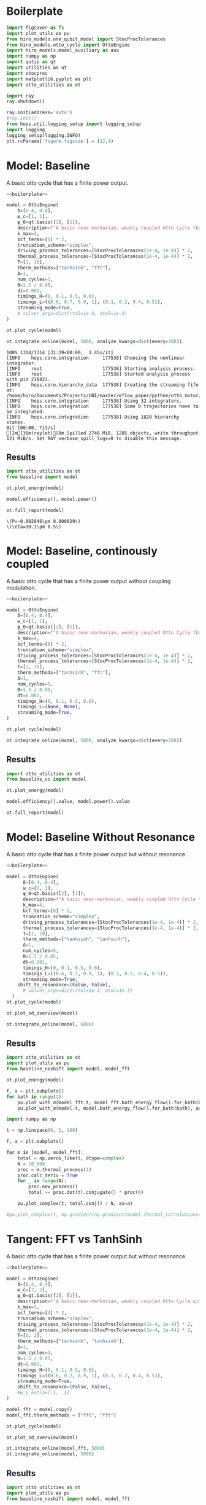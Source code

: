 #+PROPERTY: header-args :session otto_baseline :kernel python :pandoc no :async yes :tangle otto_baseline.py

* Boilerplate
#+name: boilerplate
#+begin_src jupyter-python :results none
    import figsaver as fs
    import plot_utils as pu
    from hiro_models.one_qubit_model import StocProcTolerances
    from hiro_models.otto_cycle import OttoEngine
    import hiro_models.model_auxiliary as aux
    import numpy as np
    import qutip as qt
    import utilities as ut
    import stocproc
    import matplotlib.pyplot as plt
    import otto_utilities as ot

    import ray
    ray.shutdown()

    ray.init(address='auto')
    #ray.init()
    from hops.util.logging_setup import logging_setup
    import logging
    logging_setup(logging.INFO)
    plt.rcParams['figure.figsize'] = (12,4)
#+end_src

* Model: Baseline
:PROPERTIES:
:header-args: :tangle baseline.py :session baseline :noweb yes :async yes
:END:

A basic otto cycle that has a finite power output.

#+begin_src jupyter-python
  <<boilerplate>>
#+end_src

#+RESULTS:
: 2022-12-10 18:36:09,974       INFO worker.py:956 -- Connecting to existing Ray cluster at address: 10.0.0.102:6379

#+begin_src jupyter-python
  model = OttoEngine(
      δ=[0.4, 0.4],
      ω_c=[1, 1],
      ψ_0=qt.basis([2], [1]),
      description=f"A basic near-markovian, weakly coupled Otto Cycle that actually works.",
      k_max=4,
      bcf_terms=[6] * 2,
      truncation_scheme="simplex",
      driving_process_tolerances=[StocProcTolerances(1e-4, 1e-4)] * 2,
      thermal_process_tolerances=[StocProcTolerances(1e-4, 1e-4)] * 2,
      T=[1, 10],
      therm_methods=["tanhsinh", "fft"],
      Δ=1,
      num_cycles=5,
      Θ=1.5 / 0.05,
      dt=0.001,
      timings_H=(0, 0.1, 0.5, 0.6),
      timings_L=((0.6, 0.7, 0.9, 1), (0.1, 0.2, 0.4, 0.5)),
      streaming_mode=True,
      # solver_args=dict(rtol=1e-3, atol=1e-3)
  )
#+end_src

#+RESULTS:
: [2m[36m(pid=gcs_server)[0m [2022-12-10 18:34:40,075 E 836176 836176] (gcs_server) gcs_server.cc:283: Failed to get the resource load: GrpcUnavailable: RPC Error message: Socket closed; RPC Error details:
: [2m[36m(pid=gcs_server)[0m [2022-12-10 18:34:40,076 E 836176 836176] (gcs_server) gcs_server.cc:283: Failed to get the resource load: GrpcUnavailable: RPC Error message: Socket closed; RPC Error details:
: [2m[36m(pid=gcs_server)[0m [2022-12-10 18:34:40,076 E 836176 836176] (gcs_server) gcs_server.cc:283: Failed to get the resource load: GrpcUnavailable: RPC Error message: Socket closed; RPC Error details:
: [2m[36m(pid=gcs_server)[0m [2022-12-10 18:34:40,076 E 836176 836176] (gcs_server) gcs_server.cc:283: Failed to get the resource load: GrpcUnavailable: RPC Error message: Socket closed; RPC Error details:
: [2m[36m(pid=gcs_server)[0m [2022-12-10 18:34:40,076 E 836176 836176] (gcs_server) gcs_server.cc:283: Failed to get the resource load: GrpcUnavailable: RPC Error message: Socket closed; RPC Error details:
: [2m[36m(pid=gcs_server)[0m [2022-12-10 18:34:40,076 E 836176 836176] (gcs_server) gcs_server.cc:283: Failed to get the resource load: GrpcUnavailable: RPC Error message: Socket closed; RPC Error details:
: [2m[36m(pid=gcs_server)[0m [2022-12-10 18:34:40,076 E 836176 836176] (gcs_server) gcs_server.cc:283: Failed to get the resource load: GrpcUnavailable: RPC Error message: Socket closed; RPC Error details:


#+begin_src jupyter-python :tangle no
  ot.plot_cycle(model)
#+end_src

#+RESULTS:
:RESULTS:
| <Figure | size | 1200x400 | with | 1 | Axes> | <AxesSubplot: | xlabel= | $\tau$ | ylabel= | Operator Norm | > |
[[file:./.ob-jupyter/b9c6fe129cc6f48b499ba5507d42fad2b917e830.svg]]
:END:


#+begin_src jupyter-python :tangle no
  ot.integrate_online(model, 5000, analyze_kwargs=dict(every=100))
#+end_src

#+RESULTS:
:RESULTS:
#+begin_example
  [INFO    hops.core.integration     965921] Choosing the nonlinear integrator.
  [INFO    root                      965921] Starting analysis process.
  [INFO    root                      965921] Started analysis process with pid 967071.
  [INFO    hops.core.hierarchy_data  965921] Creating the streaming fifo at: /home/hiro/Documents/Projects/UNI/master/eflow_paper/python/otto_motor/results_b28fda1ae09e50be64694fbb2886a0c43f329c2036a918a72db2346af5779470.fifo
  [INFO    hops.core.integration     965921] Using 32 integrators.
  [INFO    hops.core.integration     965921] Some 5000 trajectories have to be integrated.
  [INFO    hops.core.integration     965921] Using 1820 hierarchy states.
    0% 0/5000 [00:00<?, ?it/s][A
    0% 1/5000 [00:29<41:09:33, 29.64s/it][A
  0% 3/5000 [00:32<14:56:18, 10.76s/it][A
  0% 5/5000 [00:34<9:41:25,  6.98s/it] [A
  0% 7/5000 [00:38<7:32:21,  5.44s/it][A
  0% 9/5000 [00:41<6:22:25,  4.60s/it][A
  0% 11/5000 [00:44<5:38:29,  4.07s/it][A
  0% 13/5000 [00:48<5:09:29,  3.72s/it][A
  0% 15/5000 [00:51<4:45:46,  3.44s/it][A
  0% 17/5000 [00:54<4:28:26,  3.23s/it][A
  0% 19/5000 [00:59<4:19:33,  3.13s/it][A
  0% 21/5000 [01:03<4:10:07,  3.01s/it][A
  0% 23/5000 [01:06<4:01:37,  2.91s/it][A
  0% 25/5000 [01:10<3:52:43,  2.81s/it][A
  1% 27/5000 [01:13<3:46:00,  2.73s/it][A
  1% 29/5000 [01:17<3:40:53,  2.67s/it][A
  1% 31/5000 [01:21<3:36:31,  2.61s/it][A
  1% 33/5000 [01:24<3:32:32,  2.57s/it][A
  1% 35/5000 [01:28<3:29:11,  2.53s/it][A
  1% 37/5000 [01:32<3:25:42,  2.49s/it][A
  1% 39/5000 [01:35<3:22:36,  2.45s/it][A
  1% 41/5000 [01:39<3:19:46,  2.42s/it][A
  1% 43/5000 [01:41<3:15:58,  2.37s/it][A
  1% 45/5000 [01:45<3:12:47,  2.33s/it][A
  1% 47/5000 [01:48<3:10:01,  2.30s/it][A
  1% 49/5000 [01:51<3:08:11,  2.28s/it][A
  1% 51/5000 [01:55<3:06:29,  2.26s/it][A
  1% 53/5000 [01:59<3:05:45,  2.25s/it][A
  1% 55/5000 [02:02<3:03:35,  2.23s/it][A
  1% 57/5000 [02:06<3:02:23,  2.21s/it][A
  1% 59/5000 [02:10<3:01:33,  2.20s/it][A
  1% 61/5000 [02:13<2:59:48,  2.18s/it][A
  1% 63/5000 [02:16<2:57:59,  2.16s/it][A
  1% 65/5000 [02:19<2:56:43,  2.15s/it][A
  1% 67/5000 [02:23<2:55:29,  2.13s/it][A
  1% 69/5000 [02:26<2:54:37,  2.12s/it][A
  1% 71/5000 [02:29<2:53:19,  2.11s/it][A
  1% 73/5000 [02:33<2:52:19,  2.10s/it][A
  2% 75/5000 [02:36<2:51:22,  2.09s/it][A
  2% 77/5000 [02:39<2:50:20,  2.08s/it][A
  2% 79/5000 [02:42<2:49:08,  2.06s/it][A
  2% 81/5000 [02:45<2:47:53,  2.05s/it][A[INFO    hops.core.signal_delay    965921] caught sig 'SIGINT'
  [INFO    hops.core.signal_delay    965921] caught 1 signal(s)
  [INFO    hops.core.signal_delay    965921] emit signal 'SIGINT'
  [INFO    hops.core.signal_delay    965921] caught sig 'SIGINT'
  2% 81/5000 [02:47<2:49:23,  2.07s/it]
  2022-12-10 18:39:02,724       ERROR worker.py:94 -- Unhandled error (suppress with 'RAY_IGNORE_UNHANDLED_ERRORS=1'): The worker died unexpectedly while executing this task. Check python-core-worker-*.log files for more information.
  2022-12-10 18:39:02,725       ERROR worker.py:94 -- Unhandled error (suppress with 'RAY_IGNORE_UNHANDLED_ERRORS=1'): The worker died unexpectedly while executing this task. Check python-core-worker-*.log files for more information.
  2022-12-10 18:39:02,725       ERROR worker.py:94 -- Unhandled error (suppress with 'RAY_IGNORE_UNHANDLED_ERRORS=1'): The worker died unexpectedly while executing this task. Check python-core-worker-*.log files for more information.
  2022-12-10 18:39:02,726       ERROR worker.py:94 -- Unhandled error (suppress with 'RAY_IGNORE_UNHANDLED_ERRORS=1'): The worker died unexpectedly while executing this task. Check python-core-worker-*.log files for more information.
  2022-12-10 18:39:02,726       ERROR worker.py:94 -- Unhandled error (suppress with 'RAY_IGNORE_UNHANDLED_ERRORS=1'): The worker died unexpectedly while executing this task. Check python-core-worker-*.log files for more information.
  2022-12-10 18:39:02,727       ERROR worker.py:94 -- Unhandled error (suppress with 'RAY_IGNORE_UNHANDLED_ERRORS=1'): The worker died unexpectedly while executing this task. Check python-core-worker-*.log files for more information.
  2022-12-10 18:39:02,727       ERROR worker.py:94 -- Unhandled error (suppress with 'RAY_IGNORE_UNHANDLED_ERRORS=1'): The worker died unexpectedly while executing this task. Check python-core-worker-*.log files for more information.
  2022-12-10 18:39:02,728       ERROR worker.py:94 -- Unhandled error (suppress with 'RAY_IGNORE_UNHANDLED_ERRORS=1'): The worker died unexpectedly while executing this task. Check python-core-worker-*.log files for more information.
  2022-12-10 18:39:02,728       ERROR worker.py:94 -- Unhandled error (suppress with 'RAY_IGNORE_UNHANDLED_ERRORS=1'): The worker died unexpectedly while executing this task. Check python-core-worker-*.log files for more information.
  2022-12-10 18:39:02,729       ERROR worker.py:94 -- Unhandled error (suppress with 'RAY_IGNORE_UNHANDLED_ERRORS=1'): The worker died unexpectedly while executing this task. Check python-core-worker-*.log files for more information.
  2022-12-10 18:39:02,729       ERROR worker.py:94 -- Unhandled error (suppress with 'RAY_IGNORE_UNHANDLED_ERRORS=1'): The worker died unexpectedly while executing this task. Check python-core-worker-*.log files for more information.
  2022-12-10 18:39:02,730       ERROR worker.py:94 -- Unhandled error (suppress with 'RAY_IGNORE_UNHANDLED_ERRORS=1'): The worker died unexpectedly while executing this task. Check python-core-worker-*.log files for more information.
  2022-12-10 18:39:02,730       ERROR worker.py:94 -- Unhandled error (suppress with 'RAY_IGNORE_UNHANDLED_ERRORS=1'): The worker died unexpectedly while executing this task. Check python-core-worker-*.log files for more information.
  2022-12-10 18:39:02,731       ERROR worker.py:94 -- Unhandled error (suppress with 'RAY_IGNORE_UNHANDLED_ERRORS=1'): The worker died unexpectedly while executing this task. Check python-core-worker-*.log files for more information.
  2022-12-10 18:39:02,731       ERROR worker.py:94 -- Unhandled error (suppress with 'RAY_IGNORE_UNHANDLED_ERRORS=1'): The worker died unexpectedly while executing this task. Check python-core-worker-*.log files for more information.
  2022-12-10 18:39:02,732       ERROR worker.py:94 -- Unhandled error (suppress with 'RAY_IGNORE_UNHANDLED_ERRORS=1'): The worker died unexpectedly while executing this task. Check python-core-worker-*.log files for more information.
  2022-12-10 18:39:02,732       ERROR worker.py:94 -- Unhandled error (suppress with 'RAY_IGNORE_UNHANDLED_ERRORS=1'): The worker died unexpectedly while executing this task. Check python-core-worker-*.log files for more information.
  2022-12-10 18:39:02,733       ERROR worker.py:94 -- Unhandled error (suppress with 'RAY_IGNORE_UNHANDLED_ERRORS=1'): The worker died unexpectedly while executing this task. Check python-core-worker-*.log files for more information.
  2022-12-10 18:39:02,733       ERROR worker.py:94 -- Unhandled error (suppress with 'RAY_IGNORE_UNHANDLED_ERRORS=1'): The worker died unexpectedly while executing this task. Check python-core-worker-*.log files for more information.
  2022-12-10 18:39:02,734       ERROR worker.py:94 -- Unhandled error (suppress with 'RAY_IGNORE_UNHANDLED_ERRORS=1'): The worker died unexpectedly while executing this task. Check python-core-worker-*.log files for more information.
  2022-12-10 18:39:02,734       ERROR worker.py:94 -- Unhandled error (suppress with 'RAY_IGNORE_UNHANDLED_ERRORS=1'): The worker died unexpectedly while executing this task. Check python-core-worker-*.log files for more information.
  2022-12-10 18:39:02,735       ERROR worker.py:94 -- Unhandled error (suppress with 'RAY_IGNORE_UNHANDLED_ERRORS=1'): The worker died unexpectedly while executing this task. Check python-core-worker-*.log files for more information.
  2022-12-10 18:39:02,735       ERROR worker.py:94 -- Unhandled error (suppress with 'RAY_IGNORE_UNHANDLED_ERRORS=1'): The worker died unexpectedly while executing this task. Check python-core-worker-*.log files for more information.
  2022-12-10 18:39:02,736       ERROR worker.py:94 -- Unhandled error (suppress with 'RAY_IGNORE_UNHANDLED_ERRORS=1'): The worker died unexpectedly while executing this task. Check python-core-worker-*.log files for more information.
  2022-12-10 18:39:02,736       ERROR worker.py:94 -- Unhandled error (suppress with 'RAY_IGNORE_UNHANDLED_ERRORS=1'): The worker died unexpectedly while executing this task. Check python-core-worker-*.log files for more information.
  2022-12-10 18:39:02,737       ERROR worker.py:94 -- Unhandled error (suppress with 'RAY_IGNORE_UNHANDLED_ERRORS=1'): The worker died unexpectedly while executing this task. Check python-core-worker-*.log files for more information.
  2022-12-10 18:39:02,737       ERROR worker.py:94 -- Unhandled error (suppress with 'RAY_IGNORE_UNHANDLED_ERRORS=1'): The worker died unexpectedly while executing this task. Check python-core-worker-*.log files for more information.
  2022-12-10 18:39:02,738       ERROR worker.py:94 -- Unhandled error (suppress with 'RAY_IGNORE_UNHANDLED_ERRORS=1'): The worker died unexpectedly while executing this task. Check python-core-worker-*.log files for more information.
  2022-12-10 18:39:02,738       ERROR worker.py:94 -- Unhandled error (suppress with 'RAY_IGNORE_UNHANDLED_ERRORS=1'): The worker died unexpectedly while executing this task. Check python-core-worker-*.log files for more information.
  2022-12-10 18:39:02,739       ERROR worker.py:94 -- Unhandled error (suppress with 'RAY_IGNORE_UNHANDLED_ERRORS=1'): The worker died unexpectedly while executing this task. Check python-core-worker-*.log files for more information.
  2022-12-10 18:39:02,739       ERROR worker.py:94 -- Unhandled error (suppress with 'RAY_IGNORE_UNHANDLED_ERRORS=1'): The worker died unexpectedly while executing this task. Check python-core-worker-*.log files for more information.
  2022-12-10 18:39:02,740       ERROR worker.py:94 -- Unhandled error (suppress with 'RAY_IGNORE_UNHANDLED_ERRORS=1'): The worker died unexpectedly while executing this task. Check python-core-worker-*.log files for more information.
  [INFO    hops.core.signal_delay    965921] caught 1 signal(s)
  [INFO    hops.core.signal_delay    965921] emit signal 'SIGINT'
  [INFO    hops.core.signal_delay    965921] caught sig 'SIGINT'
  [INFO    hops.core.signal_delay    965921] caught 1 signal(s)
  [INFO    hops.core.signal_delay    965921] emit signal 'SIGINT'
#+end_example
# [goto error]
#+begin_example
  [0;31m---------------------------------------------------------------------------[0m
  [0;31mKeyboardInterrupt[0m                         Traceback (most recent call last)
  Cell [0;32mIn[9], line 1[0m
  [0;32m----> 1[0m [43mot[49m[38;5;241;43m.[39;49m[43mintegrate_online[49m[43m([49m[43mmodel[49m[43m,[49m[43m [49m[38;5;241;43m5000[39;49m[43m,[49m[43m [49m[43manalyze_kwargs[49m[38;5;241;43m=[39;49m[38;5;28;43mdict[39;49m[43m([49m[43mevery[49m[38;5;241;43m=[39;49m[38;5;241;43m100[39;49m[43m)[49m[43m)[49m

  File [0;32m~/Documents/Projects/UNI/master/eflow_paper/python/otto_motor/otto_utilities.py:155[0m, in [0;36mintegrate_online[0;34m(model, n, stream_folder, **kwargs)[0m
  [1;32m    154[0m [38;5;28;01mdef[39;00m [38;5;21mintegrate_online[39m(model, n, stream_folder[38;5;241m=[39m[38;5;28;01mNone[39;00m, [38;5;241m*[39m[38;5;241m*[39mkwargs):
  [0;32m--> 155[0m     [43maux[49m[38;5;241;43m.[39;49m[43mintegrate[49m[43m([49m
  [1;32m    156[0m [43m        [49m[43mmodel[49m[43m,[49m
  [1;32m    157[0m [43m        [49m[43mn[49m[43m,[49m
  [1;32m    158[0m [43m        [49m[43mstream_file[49m[38;5;241;43m=[39;49m[43m([49m[38;5;124;43m"[39;49m[38;5;124;43m"[39;49m[43m [49m[38;5;28;43;01mif[39;49;00m[43m [49m[43mstream_folder[49m[43m [49m[38;5;129;43;01mis[39;49;00m[43m [49m[38;5;28;43;01mNone[39;49;00m[43m [49m[38;5;28;43;01melse[39;49;00m[43m [49m[43mstream_folder[49m[43m)[49m
  [1;32m    159[0m [43m        [49m[38;5;241;43m+[39;49m[43m [49m[38;5;124;43mf[39;49m[38;5;124;43m"[39;49m[38;5;124;43mresults_[39;49m[38;5;132;43;01m{[39;49;00m[43mmodel[49m[38;5;241;43m.[39;49m[43mhexhash[49m[38;5;132;43;01m}[39;49;00m[38;5;124;43m.fifo[39;49m[38;5;124;43m"[39;49m[43m,[49m
  [1;32m    160[0m [43m        [49m[43manalyze[49m[38;5;241;43m=[39;49m[38;5;28;43;01mTrue[39;49;00m[43m,[49m
  [1;32m    161[0m [43m        [49m[38;5;241;43m*[39;49m[38;5;241;43m*[39;49m[43mkwargs[49m[43m,[49m
  [1;32m    162[0m [43m    [49m[43m)[49m

  File [0;32m~/src/two_qubit_model/hiro_models/model_auxiliary.py:201[0m, in [0;36mintegrate[0;34m(model, n, data_path, clear_pd, single_process, stream_file, analyze, results_path, analyze_kwargs)[0m
  [1;32m    199[0m         supervisor[38;5;241m.[39mintegrate_single_process(clear_pd)
  [1;32m    200[0m     [38;5;28;01melse[39;00m:
  [0;32m--> 201[0m         supervisor[38;5;241m.[39mintegrate(clear_pd)
  [1;32m    203[0m cleanup([38;5;241m0[39m)

  File [0;32m~/src/hops/hops/core/signal_delay.py:87[0m, in [0;36msig_delay.__exit__[0;34m(self, exc_type, exc_val, exc_tb)[0m
  [1;32m     84[0m [38;5;28;01mif[39;00m [38;5;28mlen[39m([38;5;28mself[39m[38;5;241m.[39msigh[38;5;241m.[39msigs_caught) [38;5;241m>[39m [38;5;241m0[39m [38;5;129;01mand[39;00m [38;5;28mself[39m[38;5;241m.[39mhandler [38;5;129;01mis[39;00m [38;5;129;01mnot[39;00m [38;5;28;01mNone[39;00m:
  [1;32m     85[0m     [38;5;28mself[39m[38;5;241m.[39mhandler([38;5;28mself[39m[38;5;241m.[39msigh[38;5;241m.[39msigs_caught)
  [0;32m---> 87[0m [38;5;28;43mself[39;49m[38;5;241;43m.[39;49m[43m_restore[49m[43m([49m[43m)[49m

  File [0;32m~/src/hops/hops/core/signal_delay.py:68[0m, in [0;36msig_delay._restore[0;34m(self)[0m
  [1;32m     66[0m [38;5;28;01mfor[39;00m i, s [38;5;129;01min[39;00m [38;5;28menumerate[39m([38;5;28mself[39m[38;5;241m.[39msigs):
  [1;32m     67[0m     signal[38;5;241m.[39msignal(s, [38;5;28mself[39m[38;5;241m.[39mold_handlers[i])
  [0;32m---> 68[0m [38;5;28;43mself[39;49m[38;5;241;43m.[39;49m[43msigh[49m[38;5;241;43m.[39;49m[43memit[49m[43m([49m[43m)[49m

  File [0;32m~/src/hops/hops/core/signal_delay.py:42[0m, in [0;36mSigHandler.emit[0;34m(self)[0m
  [1;32m     40[0m [38;5;28;01mfor[39;00m s [38;5;129;01min[39;00m [38;5;28mself[39m[38;5;241m.[39msigs_caught:
  [1;32m     41[0m     log[38;5;241m.[39minfo([38;5;124m"[39m[38;5;124memit signal [39m[38;5;124m'[39m[38;5;132;01m{}[39;00m[38;5;124m'[39m[38;5;124m"[39m[38;5;241m.[39mformat(SIG_MAP[s]))
  [0;32m---> 42[0m     [43mos[49m[38;5;241;43m.[39;49m[43mkill[49m[43m([49m[43mos[49m[38;5;241;43m.[39;49m[43mgetpid[49m[43m([49m[43m)[49m[43m,[49m[43m [49m[43ms[49m[43m)[49m

  [0;31mKeyboardInterrupt[0m:
#+end_example
:END:




#+begin_example
  100% 1314/1314 [31:39<00:00,  1.45s/it]
  [INFO    hops.core.integration     177538] Choosing the nonlinear integrator.
  [INFO    root                      177538] Starting analysis process.
  [INFO    root                      177538] Started analysis process with pid 218822.
  [INFO    hops.core.hierarchy_data  177538] Creating the streaming fifo at: /home/hiro/Documents/Projects/UNI/master/eflow_paper/python/otto_motor/results_b28fda1ae09e50be64694fbb2886a0c43f329c2036a918a72db2346af5779470.fifo
  [INFO    hops.core.integration     177538] Using 32 integrators.
  [INFO    hops.core.integration     177538] Some 0 trajectories have to be integrated.
  [INFO    hops.core.integration     177538] Using 1820 hierarchy states.
  0it [00:00, ?it/s]
  [2m[36m(raylet)[0m Spilled 2746 MiB, 1285 objects, write throughput 121 MiB/s. Set RAY_verbose_spill_logs=0 to disable this message.
#+end_example

** Results
:PROPERTIES:
:header-args:  :session baseline_res :noweb yes :async yes
:END:

#+begin_src jupyter-python
    import otto_utilities as ot
    from baseline import model

    ot.plot_energy(model)
#+end_src

#+RESULTS:
:RESULTS:
| <Figure | size | 1200x400 | with | 1 | Axes> | <AxesSubplot: | xlabel= | $\tau$ | ylabel= | Energy | > |
[[file:./.ob-jupyter/35dcfbedcee78b470c1b319c79069c0e810714a4.svg]]
:END:



#+begin_src jupyter-python
  model.efficiency(), model.power()
#+end_src

#+RESULTS:
| EnsembleValue | (((4999 0.30111959935298505 0.004893266566388082))) | EnsembleValue | (((4999 -0.002945848125810441 2.901871200949723e-05))) |


#+begin_src jupyter-python
    ot.full_report(model)
#+end_src

#+RESULTS:
:RESULTS:
[[file:./.ob-jupyter/0852c11e266a37e92a5294569e34abb5695b2ecd.svg]]
: [2m[36m(raylet)[0m Spilled 2746 MiB, 1285 objects, write throughput 121 MiB/s. Set RAY_verbose_spill_logs=0 to disable this message.
:END:
:RESULTS:
: \(P=-0.002946\pm 0.000029\)
: \(\eta=30.1\pm 0.5\)
[[file:./.ob-jupyter/8886ba10a0709961381a019dc9c7fa14126142c2.svg]]
[[file:./.ob-jupyter/ff76c13b95ea6b171bfd66927097c017aea9efd9.svg]]
:END:

* Model: Baseline, continously coupled
:PROPERTIES:
:header-args: :tangle baseline_cc.py :session baseline_cc :noweb yes :async yes
:END:

A basic otto cycle that has a finite power output without coupling modulation.

#+begin_src jupyter-python
  <<boilerplate>>
#+end_src

#+RESULTS:

#+begin_src jupyter-python
  model = OttoEngine(
      δ=[0.4, 0.4],
      ω_c=[1, 1],
      ψ_0=qt.basis([2], [1]),
      description=f"A basic near-markovian, weakly coupled Otto Cycle that actually works.",
      k_max=4,
      bcf_terms=[6] * 2,
      truncation_scheme="simplex",
      driving_process_tolerances=[StocProcTolerances(1e-4, 1e-4)] * 2,
      thermal_process_tolerances=[StocProcTolerances(1e-4, 1e-4)] * 2,
      T=[1, 10],
      therm_methods=["tanhsinh", "fft"],
      Δ=1,
      num_cycles=5,
      Θ=1.5 / 0.05,
      dt=0.001,
      timings_H=(0, 0.1, 0.5, 0.6),
      timings_L=(None, None),
      streaming_mode=True,
  )

  ot.plot_cycle(model)
#+end_src

#+RESULTS:
:RESULTS:
| <Figure | size | 1200x400 | with | 1 | Axes> | <AxesSubplot: | xlabel= | $\tau$ | ylabel= | Operator Norm | > |
[[file:./.ob-jupyter/46af558100f1bf6a8d5d1a125a7e3116ba1d2dff.svg]]
:END:


#+begin_src jupyter-python :tangle no
  ot.integrate_online(model, 5000, analyze_kwargs=dict(every=500))
#+end_src

#+RESULTS:
#+begin_example
  [INFO    hops.core.integration     220084] Choosing the nonlinear integrator.
  [INFO    root                      220084] Starting analysis process.
  [INFO    root                      220084] Started analysis process with pid 224653.
  [INFO    hops.core.hierarchy_data  220084] Creating the streaming fifo at: /home/hiro/Documents/Projects/UNI/master/eflow_paper/python/otto_motor/results_f0cbfe14927cd3391051a14d81391c4135087e9e3a2908e3242a8393e98e0640.fifo
  [INFO    hops.core.integration     220084] Using 32 integrators.
  [INFO    hops.core.integration     220084] Some 4925 trajectories have to be integrated.
  [INFO    hops.core.integration     220084] Using 1820 hierarchy states.
   31% 1529/4925 [39:31<1:27:46,  1.55s/it][2m[36m(raylet)[0m Spilled 2746 MiB, 1285 objects, write throughput 121 MiB/s. Set RAY_verbose_spill_logs=0 to disable this message.
  100% 4925/4925 [1:27:30<00:00,  1.07s/it]
#+end_example

** Results
:PROPERTIES:
:header-args:  :session baseline_cc_res :noweb yes :async yes
:END:

#+begin_src jupyter-python
    import otto_utilities as ot
    from baseline_cc import model

    ot.plot_energy(model)
#+end_src

#+RESULTS:
:RESULTS:
| <Figure | size | 1200x400 | with | 1 | Axes> | <AxesSubplot: | xlabel= | $\tau$ | ylabel= | Energy | > |
[[file:./.ob-jupyter/8dcf44f140c595dc41af80bf639a4f09febd3ecd.svg]]
[[file:./.ob-jupyter/6b12c2b534b24a0f30d232e3f27f9224e1fff5d3.svg]]
:END:


#+begin_src jupyter-python
  model.efficiency().value, model.power().value
#+end_src

#+RESULTS:
| 0.04458645456091148 | -0.001717584422747308 |


#+begin_src jupyter-python
    ot.full_report(model)
#+end_src

#+RESULTS:
:RESULTS:
: \(P=-0.001718\pm 0.000022\)
: \(\eta=4.46\pm 0.09\)
[[file:./.ob-jupyter/eefdee2f2a0ee389678d59da69931e4273c3099e.svg]]
[[file:./.ob-jupyter/7a9f9b4f3bfcdae6c575cdf9a48181f7b8bdf3a0.svg]]
:END:

* Model: Baseline Without Resonance
:PROPERTIES:
:header-args: :tangle baseline_noshift.py :session baseline_noshift :noweb yes :async yes
:END:

A basic otto cycle that has a finite power output but without resonance.

#+begin_src jupyter-python
  <<boilerplate>>
#+end_src

#+RESULTS:

#+begin_src jupyter-python
  model = OttoEngine(
        δ=[0.4, 0.4],
        ω_c=[1, 1],
        ψ_0=qt.basis([2], [1]),
        description=f"A basic near-markovian, weakly coupled Otto Cycle that actually works.",
        k_max=4,
        bcf_terms=[6] * 2,
        truncation_scheme="simplex",
        driving_process_tolerances=[StocProcTolerances(1e-4, 1e-4)] * 2,
        thermal_process_tolerances=[StocProcTolerances(1e-4, 1e-4)] * 2,
        T=[1, 10],
        therm_methods=["tanhsinh", "tanhsinh"],
        Δ=1,
        num_cycles=5,
        Θ=1.5 / 0.05,
        dt=0.001,
        timings_H=(0, 0.1, 0.5, 0.6),
        timings_L=((0.6, 0.7, 0.9, 1), (0.1, 0.2, 0.4, 0.5)),
        streaming_mode=True,
      shift_to_resonance=(False, False),
        # solver_args=dict(rtol=1e-3, atol=1e-3)
    )
  ot.plot_cycle(model)
#+end_src
#+RESULTS:
:RESULTS:
| <Figure | size | 1200x400 | with | 1 | Axes> | <AxesSubplot: | xlabel= | $\tau$ | ylabel= | Operator Norm | > |
[[file:./.ob-jupyter/acddb332ae845425647d38aa9f7101a642cf4b0e.svg]]
:END:


#+begin_src jupyter-python
  ot.plot_sd_overview(model)
#+end_src

#+RESULTS:
:RESULTS:
| <Figure | size | 1200x400 | with | 1 | Axes> | <AxesSubplot: | xlabel= | $\omega$ | ylabel= | Spectral Density | > |
[[file:./.ob-jupyter/4839b4ab9e0d0198f864dfb8c5bcbdae241a15ad.svg]]
:END:


#+begin_src jupyter-python :tangle no
  ot.integrate_online(model, 5000)
#+end_src

#+RESULTS:
:RESULTS:
: [INFO    hops.core.signal_delay    1570847] emit signal 'SIGINT'
# [goto error]
#+begin_example
  [0;31m---------------------------------------------------------------------------[0m
  [0;31mKeyboardInterrupt[0m                         Traceback (most recent call last)
  Cell [0;32mIn[47], line 1[0m
  [0;32m----> 1[0m [43mot[49m[38;5;241;43m.[39;49m[43mintegrate_online[49m[43m([49m[43mmodel[49m[43m,[49m[43m [49m[38;5;241;43m5000[39;49m[43m)[49m

  File [0;32m~/Documents/Projects/UNI/master/eflow_paper/python/otto_motor/otto_utilities.py:155[0m, in [0;36mintegrate_online[0;34m(model, n, stream_folder, **kwargs)[0m
  [1;32m    154[0m [38;5;28;01mdef[39;00m [38;5;21mintegrate_online[39m(model, n, stream_folder[38;5;241m=[39m[38;5;28;01mNone[39;00m, [38;5;241m*[39m[38;5;241m*[39mkwargs):
  [0;32m--> 155[0m     [43maux[49m[38;5;241;43m.[39;49m[43mintegrate[49m[43m([49m
  [1;32m    156[0m [43m        [49m[43mmodel[49m[43m,[49m
  [1;32m    157[0m [43m        [49m[43mn[49m[43m,[49m
  [1;32m    158[0m [43m        [49m[43mstream_file[49m[38;5;241;43m=[39;49m[43m([49m[38;5;124;43m"[39;49m[38;5;124;43m"[39;49m[43m [49m[38;5;28;43;01mif[39;49;00m[43m [49m[43mstream_folder[49m[43m [49m[38;5;129;43;01mis[39;49;00m[43m [49m[38;5;28;43;01mNone[39;49;00m[43m [49m[38;5;28;43;01melse[39;49;00m[43m [49m[43mstream_folder[49m[43m)[49m
  [1;32m    159[0m [43m        [49m[38;5;241;43m+[39;49m[43m [49m[38;5;124;43mf[39;49m[38;5;124;43m"[39;49m[38;5;124;43mresults_[39;49m[38;5;132;43;01m{[39;49;00m[43mmodel[49m[38;5;241;43m.[39;49m[43mhexhash[49m[38;5;132;43;01m}[39;49;00m[38;5;124;43m.fifo[39;49m[38;5;124;43m"[39;49m[43m,[49m
  [1;32m    160[0m [43m        [49m[43manalyze[49m[38;5;241;43m=[39;49m[38;5;28;43;01mTrue[39;49;00m[43m,[49m
  [1;32m    161[0m [43m        [49m[38;5;241;43m*[39;49m[38;5;241;43m*[39;49m[43mkwargs[49m[43m,[49m
  [1;32m    162[0m [43m    [49m[43m)[49m

  File [0;32m~/src/two_qubit_model/hiro_models/model_auxiliary.py:201[0m, in [0;36mintegrate[0;34m(model, n, data_path, clear_pd, single_process, stream_file, analyze, results_path, analyze_kwargs)[0m
  [1;32m    199[0m         supervisor[38;5;241m.[39mintegrate_single_process(clear_pd)
  [1;32m    200[0m     [38;5;28;01melse[39;00m:
  [0;32m--> 201[0m         supervisor[38;5;241m.[39mintegrate(clear_pd)
  [1;32m    203[0m cleanup([38;5;241m0[39m)

  File [0;32m~/src/hops/hops/core/signal_delay.py:87[0m, in [0;36msig_delay.__exit__[0;34m(self, exc_type, exc_val, exc_tb)[0m
  [1;32m     84[0m [38;5;28;01mif[39;00m [38;5;28mlen[39m([38;5;28mself[39m[38;5;241m.[39msigh[38;5;241m.[39msigs_caught) [38;5;241m>[39m [38;5;241m0[39m [38;5;129;01mand[39;00m [38;5;28mself[39m[38;5;241m.[39mhandler [38;5;129;01mis[39;00m [38;5;129;01mnot[39;00m [38;5;28;01mNone[39;00m:
  [1;32m     85[0m     [38;5;28mself[39m[38;5;241m.[39mhandler([38;5;28mself[39m[38;5;241m.[39msigh[38;5;241m.[39msigs_caught)
  [0;32m---> 87[0m [38;5;28;43mself[39;49m[38;5;241;43m.[39;49m[43m_restore[49m[43m([49m[43m)[49m

  File [0;32m~/src/hops/hops/core/signal_delay.py:68[0m, in [0;36msig_delay._restore[0;34m(self)[0m
  [1;32m     66[0m [38;5;28;01mfor[39;00m i, s [38;5;129;01min[39;00m [38;5;28menumerate[39m([38;5;28mself[39m[38;5;241m.[39msigs):
  [1;32m     67[0m     signal[38;5;241m.[39msignal(s, [38;5;28mself[39m[38;5;241m.[39mold_handlers[i])
  [0;32m---> 68[0m [38;5;28;43mself[39;49m[38;5;241;43m.[39;49m[43msigh[49m[38;5;241;43m.[39;49m[43memit[49m[43m([49m[43m)[49m

  File [0;32m~/src/hops/hops/core/signal_delay.py:42[0m, in [0;36mSigHandler.emit[0;34m(self)[0m
  [1;32m     40[0m [38;5;28;01mfor[39;00m s [38;5;129;01min[39;00m [38;5;28mself[39m[38;5;241m.[39msigs_caught:
  [1;32m     41[0m     log[38;5;241m.[39minfo([38;5;124m"[39m[38;5;124memit signal [39m[38;5;124m'[39m[38;5;132;01m{}[39;00m[38;5;124m'[39m[38;5;124m"[39m[38;5;241m.[39mformat(SIG_MAP[s]))
  [0;32m---> 42[0m     [43mos[49m[38;5;241;43m.[39;49m[43mkill[49m[43m([49m[43mos[49m[38;5;241;43m.[39;49m[43mgetpid[49m[43m([49m[43m)[49m[43m,[49m[43m [49m[43ms[49m[43m)[49m

  [0;31mKeyboardInterrupt[0m:
  [INFO    hops.core.integration     1570847] Choosing the nonlinear integrator.
  [INFO    root                      1570847] Starting analysis process.
  [INFO    root                      1570847] Started analysis process with pid 1591390.
  [INFO    hops.core.hierarchy_data  1570847] Creating the streaming fifo at: /home/hiro/Documents/Projects/UNI/master/eflow_paper/python/otto_motor/results_624d57566d8901608d64e1679da331daba8e879560df92da9b38b36470bdb719.fifo
  [INFO    hops.core.integration     1570847] Using 32 integrators.
  [INFO    hops.core.integration     1570847] Some 5000 trajectories have to be integrated.
  [INFO    hops.core.integration     1570847] Using 1820 hierarchy states.
 11% 530/5000 [10:07<1:25:24,  1.15s/it][INFO    hops.core.signal_delay    1570847] caught sig 'SIGINT'
  [INFO    hops.core.signal_delay    1570847] caught 1 signal(s)
  [INFO    hops.core.signal_delay    1570847] emit signal 'SIGINT'
  [INFO    hops.core.signal_delay    1570847] caught sig 'SIGINT'
 11% 530/5000 [10:08<1:25:31,  1.15s/it]
  2022-12-12 18:38:50,225       WARNING worker.py:1404 -- A worker died or was killed while executing a task by an unexpected system error. To troubleshoot the problem, check the logs for the dead worker. RayTask ID: b2e812ea065894d48757aee2829dd7b57b77d4871c000000 Worker ID: bcf1d2469b152acd74133ec1976b7646b149079955ee10d3335a8df5 Node ID: e07627c1480611828c4c69e3a9f3198eaba4819e531c859088c91737 Worker IP address: 10.0.0.10 Worker port: 10242 Worker PID: 197359
  2022-12-12 18:38:50,244       WARNING worker.py:1404 -- A worker died or was killed while executing a task by an unexpected system error. To troubleshoot the problem, check the logs for the dead worker. RayTask ID: a9e15e2f0cd954a4c2d67c75c5bc88a995a104ad1c000000 Worker ID: 015d3e521346c70a0da508b576f40564b642299dec2ecb54927d4abe Node ID: e07627c1480611828c4c69e3a9f3198eaba4819e531c859088c91737 Worker IP address: 10.0.0.10 Worker port: 10258 Worker PID: 197524
  2022-12-12 18:38:50,253       ERROR worker.py:94 -- Unhandled error (suppress with 'RAY_IGNORE_UNHANDLED_ERRORS=1'): The worker died unexpectedly while executing this task. Check python-core-worker-*.log files for more information.
  2022-12-12 18:38:50,255       ERROR worker.py:94 -- Unhandled error (suppress with 'RAY_IGNORE_UNHANDLED_ERRORS=1'): The worker died unexpectedly while executing this task. Check python-core-worker-*.log files for more information.
  2022-12-12 18:38:50,256       ERROR worker.py:94 -- Unhandled error (suppress with 'RAY_IGNORE_UNHANDLED_ERRORS=1'): The worker died unexpectedly while executing this task. Check python-core-worker-*.log files for more information.
  2022-12-12 18:38:50,256       ERROR worker.py:94 -- Unhandled error (suppress with 'RAY_IGNORE_UNHANDLED_ERRORS=1'): The worker died unexpectedly while executing this task. Check python-core-worker-*.log files for more information.
  [INFO    hops.core.signal_delay    1570847] caught 1 signal(s)
  2022-12-12 18:38:50,257       ERROR worker.py:94 -- Unhandled error (suppress with 'RAY_IGNORE_UNHANDLED_ERRORS=1'): The worker died unexpectedly while executing this task. Check python-core-worker-*.log files for more information.
  [INFO    hops.core.signal_delay    1570847] emit signal 'SIGINT'
  2022-12-12 18:38:50,258       ERROR worker.py:94 -- Unhandled error (suppress with 'RAY_IGNORE_UNHANDLED_ERRORS=1'): The worker died unexpectedly while executing this task. Check python-core-worker-*.log files for more information.
  2022-12-12 18:38:50,259       ERROR worker.py:94 -- Unhandled error (suppress with 'RAY_IGNORE_UNHANDLED_ERRORS=1'): The worker died unexpectedly while executing this task. Check python-core-worker-*.log files for more information.
  [INFO    hops.core.signal_delay    1570847] caught sig 'SIGINT'
  2022-12-12 18:38:50,260       ERROR worker.py:94 -- Unhandled error (suppress with 'RAY_IGNORE_UNHANDLED_ERRORS=1'): The worker died unexpectedly while executing this task. Check python-core-worker-*.log files for more information.
  2022-12-12 18:38:50,260       ERROR worker.py:94 -- Unhandled error (suppress with 'RAY_IGNORE_UNHANDLED_ERRORS=1'): The worker died unexpectedly while executing this task. Check python-core-worker-*.log files for more information.
  2022-12-12 18:38:50,261       ERROR worker.py:94 -- Unhandled error (suppress with 'RAY_IGNORE_UNHANDLED_ERRORS=1'): The worker died unexpectedly while executing this task. Check python-core-worker-*.log files for more information.
  2022-12-12 18:38:50,261       ERROR worker.py:94 -- Unhandled error (suppress with 'RAY_IGNORE_UNHANDLED_ERRORS=1'): The worker died unexpectedly while executing this task. Check python-core-worker-*.log files for more information.
  2022-12-12 18:38:50,262       ERROR worker.py:94 -- Unhandled error (suppress with 'RAY_IGNORE_UNHANDLED_ERRORS=1'): The worker died unexpectedly while executing this task. Check python-core-worker-*.log files for more information.
  2022-12-12 18:38:50,263       ERROR worker.py:94 -- Unhandled error (suppress with 'RAY_IGNORE_UNHANDLED_ERRORS=1'): The worker died unexpectedly while executing this task. Check python-core-worker-*.log files for more information.
  2022-12-12 18:38:50,263       ERROR worker.py:94 -- Unhandled error (suppress with 'RAY_IGNORE_UNHANDLED_ERRORS=1'): The worker died unexpectedly while executing this task. Check python-core-worker-*.log files for more information.
  2022-12-12 18:38:50,264       ERROR worker.py:94 -- Unhandled error (suppress with 'RAY_IGNORE_UNHANDLED_ERRORS=1'): The worker died unexpectedly while executing this task. Check python-core-worker-*.log files for more information.
  2022-12-12 18:38:50,264       ERROR worker.py:94 -- Unhandled error (suppress with 'RAY_IGNORE_UNHANDLED_ERRORS=1'): The worker died unexpectedly while executing this task. Check python-core-worker-*.log files for more information.
  2022-12-12 18:38:50,265       ERROR worker.py:94 -- Unhandled error (suppress with 'RAY_IGNORE_UNHANDLED_ERRORS=1'): The worker died unexpectedly while executing this task. Check python-core-worker-*.log files for more information.
  2022-12-12 18:38:50,266       ERROR worker.py:94 -- Unhandled error (suppress with 'RAY_IGNORE_UNHANDLED_ERRORS=1'): The worker died unexpectedly while executing this task. Check python-core-worker-*.log files for more information.
  2022-12-12 18:38:50,266       ERROR worker.py:94 -- Unhandled error (suppress with 'RAY_IGNORE_UNHANDLED_ERRORS=1'): The worker died unexpectedly while executing this task. Check python-core-worker-*.log files for more information.
  2022-12-12 18:38:50,267       ERROR worker.py:94 -- Unhandled error (suppress with 'RAY_IGNORE_UNHANDLED_ERRORS=1'): The worker died unexpectedly while executing this task. Check python-core-worker-*.log files for more information.
  2022-12-12 18:38:50,268       ERROR worker.py:94 -- Unhandled error (suppress with 'RAY_IGNORE_UNHANDLED_ERRORS=1'): The worker died unexpectedly while executing this task. Check python-core-worker-*.log files for more information.
  2022-12-12 18:38:50,268       ERROR worker.py:94 -- Unhandled error (suppress with 'RAY_IGNORE_UNHANDLED_ERRORS=1'): The worker died unexpectedly while executing this task. Check python-core-worker-*.log files for more information.
  2022-12-12 18:38:50,268       ERROR worker.py:94 -- Unhandled error (suppress with 'RAY_IGNORE_UNHANDLED_ERRORS=1'): The worker died unexpectedly while executing this task. Check python-core-worker-*.log files for more information.
  2022-12-12 18:38:50,269       ERROR worker.py:94 -- Unhandled error (suppress with 'RAY_IGNORE_UNHANDLED_ERRORS=1'): The worker died unexpectedly while executing this task. Check python-core-worker-*.log files for more information.
  2022-12-12 18:38:50,270       ERROR worker.py:94 -- Unhandled error (suppress with 'RAY_IGNORE_UNHANDLED_ERRORS=1'): The worker died unexpectedly while executing this task. Check python-core-worker-*.log files for more information.
  2022-12-12 18:38:50,270       ERROR worker.py:94 -- Unhandled error (suppress with 'RAY_IGNORE_UNHANDLED_ERRORS=1'): The worker died unexpectedly while executing this task. Check python-core-worker-*.log files for more information.
  2022-12-12 18:38:50,271       ERROR worker.py:94 -- Unhandled error (suppress with 'RAY_IGNORE_UNHANDLED_ERRORS=1'): The worker died unexpectedly while executing this task. Check python-core-worker-*.log files for more information.
  2022-12-12 18:38:50,272       ERROR worker.py:94 -- Unhandled error (suppress with 'RAY_IGNORE_UNHANDLED_ERRORS=1'): The worker died unexpectedly while executing this task. Check python-core-worker-*.log files for more information.
  2022-12-12 18:38:50,272       ERROR worker.py:94 -- Unhandled error (suppress with 'RAY_IGNORE_UNHANDLED_ERRORS=1'): The worker died unexpectedly while executing this task. Check python-core-worker-*.log files for more information.
  2022-12-12 18:38:50,273       ERROR worker.py:94 -- Unhandled error (suppress with 'RAY_IGNORE_UNHANDLED_ERRORS=1'): The worker died unexpectedly while executing this task. Check python-core-worker-*.log files for more information.
  2022-12-12 18:38:50,274       ERROR worker.py:94 -- Unhandled error (suppress with 'RAY_IGNORE_UNHANDLED_ERRORS=1'): The worker died unexpectedly while executing this task. Check python-core-worker-*.log files for more information.
  2022-12-12 18:38:50,274       ERROR worker.py:94 -- Unhandled error (suppress with 'RAY_IGNORE_UNHANDLED_ERRORS=1'): The worker died unexpectedly while executing this task. Check python-core-worker-*.log files for more information.
  [INFO    hops.core.signal_delay    1570847] caught 1 signal(s)
  [INFO    hops.core.signal_delay    1570847] emit signal 'SIGINT'
#+end_example
# [goto error]
#+begin_example
  [0;31m---------------------------------------------------------------------------[0m
  [0;31mKeyboardInterrupt[0m                         Traceback (most recent call last)
  Cell [0;32mIn[50], line 1[0m
  [0;32m----> 1[0m [43mot[49m[38;5;241;43m.[39;49m[43mintegrate_online[49m[43m([49m[43mmodel[49m[43m,[49m[43m [49m[38;5;241;43m5000[39;49m[43m)[49m

  File [0;32m~/Documents/Projects/UNI/master/eflow_paper/python/otto_motor/otto_utilities.py:155[0m, in [0;36mintegrate_online[0;34m(model, n, stream_folder, **kwargs)[0m
  [1;32m    154[0m [38;5;28;01mdef[39;00m [38;5;21mintegrate_online[39m(model, n, stream_folder[38;5;241m=[39m[38;5;28;01mNone[39;00m, [38;5;241m*[39m[38;5;241m*[39mkwargs):
  [0;32m--> 155[0m     [43maux[49m[38;5;241;43m.[39;49m[43mintegrate[49m[43m([49m
  [1;32m    156[0m [43m        [49m[43mmodel[49m[43m,[49m
  [1;32m    157[0m [43m        [49m[43mn[49m[43m,[49m
  [1;32m    158[0m [43m        [49m[43mstream_file[49m[38;5;241;43m=[39;49m[43m([49m[38;5;124;43m"[39;49m[38;5;124;43m"[39;49m[43m [49m[38;5;28;43;01mif[39;49;00m[43m [49m[43mstream_folder[49m[43m [49m[38;5;129;43;01mis[39;49;00m[43m [49m[38;5;28;43;01mNone[39;49;00m[43m [49m[38;5;28;43;01melse[39;49;00m[43m [49m[43mstream_folder[49m[43m)[49m
  [1;32m    159[0m [43m        [49m[38;5;241;43m+[39;49m[43m [49m[38;5;124;43mf[39;49m[38;5;124;43m"[39;49m[38;5;124;43mresults_[39;49m[38;5;132;43;01m{[39;49;00m[43mmodel[49m[38;5;241;43m.[39;49m[43mhexhash[49m[38;5;132;43;01m}[39;49;00m[38;5;124;43m.fifo[39;49m[38;5;124;43m"[39;49m[43m,[49m
  [1;32m    160[0m [43m        [49m[43manalyze[49m[38;5;241;43m=[39;49m[38;5;28;43;01mTrue[39;49;00m[43m,[49m
  [1;32m    161[0m [43m        [49m[38;5;241;43m*[39;49m[38;5;241;43m*[39;49m[43mkwargs[49m[43m,[49m
  [1;32m    162[0m [43m    [49m[43m)[49m

  File [0;32m~/src/two_qubit_model/hiro_models/model_auxiliary.py:201[0m, in [0;36mintegrate[0;34m(model, n, data_path, clear_pd, single_process, stream_file, analyze, results_path, analyze_kwargs)[0m
  [1;32m    199[0m         supervisor[38;5;241m.[39mintegrate_single_process(clear_pd)
  [1;32m    200[0m     [38;5;28;01melse[39;00m:
  [0;32m--> 201[0m         supervisor[38;5;241m.[39mintegrate(clear_pd)
  [1;32m    203[0m cleanup([38;5;241m0[39m)

  File [0;32m~/src/hops/hops/core/signal_delay.py:87[0m, in [0;36msig_delay.__exit__[0;34m(self, exc_type, exc_val, exc_tb)[0m
  [1;32m     84[0m [38;5;28;01mif[39;00m [38;5;28mlen[39m([38;5;28mself[39m[38;5;241m.[39msigh[38;5;241m.[39msigs_caught) [38;5;241m>[39m [38;5;241m0[39m [38;5;129;01mand[39;00m [38;5;28mself[39m[38;5;241m.[39mhandler [38;5;129;01mis[39;00m [38;5;129;01mnot[39;00m [38;5;28;01mNone[39;00m:
  [1;32m     85[0m     [38;5;28mself[39m[38;5;241m.[39mhandler([38;5;28mself[39m[38;5;241m.[39msigh[38;5;241m.[39msigs_caught)
  [0;32m---> 87[0m [38;5;28;43mself[39;49m[38;5;241;43m.[39;49m[43m_restore[49m[43m([49m[43m)[49m

  File [0;32m~/src/hops/hops/core/signal_delay.py:68[0m, in [0;36msig_delay._restore[0;34m(self)[0m
  [1;32m     66[0m [38;5;28;01mfor[39;00m i, s [38;5;129;01min[39;00m [38;5;28menumerate[39m([38;5;28mself[39m[38;5;241m.[39msigs):
  [1;32m     67[0m     signal[38;5;241m.[39msignal(s, [38;5;28mself[39m[38;5;241m.[39mold_handlers[i])
  [0;32m---> 68[0m [38;5;28;43mself[39;49m[38;5;241;43m.[39;49m[43msigh[49m[38;5;241;43m.[39;49m[43memit[49m[43m([49m[43m)[49m

  File [0;32m~/src/hops/hops/core/signal_delay.py:42[0m, in [0;36mSigHandler.emit[0;34m(self)[0m
  [1;32m     40[0m [38;5;28;01mfor[39;00m s [38;5;129;01min[39;00m [38;5;28mself[39m[38;5;241m.[39msigs_caught:
  [1;32m     41[0m     log[38;5;241m.[39minfo([38;5;124m"[39m[38;5;124memit signal [39m[38;5;124m'[39m[38;5;132;01m{}[39;00m[38;5;124m'[39m[38;5;124m"[39m[38;5;241m.[39mformat(SIG_MAP[s]))
  [0;32m---> 42[0m     [43mos[49m[38;5;241;43m.[39;49m[43mkill[49m[43m([49m[43mos[49m[38;5;241;43m.[39;49m[43mgetpid[49m[43m([49m[43m)[49m[43m,[49m[43m [49m[43ms[49m[43m)[49m

  [0;31mKeyboardInterrupt[0m:
#+end_example
:END:


** Results
:PROPERTIES:
:header-args:  :session baseline_noshift_res :noweb yes :async yes
:END:

#+begin_src jupyter-python
  import otto_utilities as ot
  import plot_utils as pu
  from baseline_noshift import model, model_fft

  ot.plot_energy(model)
#+end_src

#+RESULTS:
:RESULTS:
[[file:./.ob-jupyter/4f57719ec56b5d4bcdc1e6c3e2884c37afb8eb35.svg]]
[[file:./.ob-jupyter/67ffcf01a06dcb88c0db99a3f8ae2bc06cda31b0.svg]]
:END:


#+begin_src jupyter-python
  f, a = plt.subplots()
  for bath in range(2):
      pu.plot_with_σ(model_fft.t, model_fft.bath_energy_flow().for_bath(bath), ax=a)
      pu.plot_with_σ(model.t, model.bath_energy_flow().for_bath(bath), ax=a)

#+end_src

#+RESULTS:
[[file:./.ob-jupyter/6f685aff0228e4808b573eb24237f728897c4bfb.svg]]


#+begin_src jupyter-python
  import numpy as np

  t = np.linspace(0, 1, 100)

  f, a = plt.subplots()

  for m in [model, model_fft]:
      total = np.zeros_like(t, dtype=complex)
      N = 10_000
      proc = m.thermal_process(1)
      proc.calc_deriv = True
      for _ in range(N):
          proc.new_process()
          total += proc.dot(t).conjugate() * proc(0)

      pu.plot_complex(t, total.conj() / N, ax=a)

  #pu.plot_complex(t, np.gradient(np.gradient(model.thermal_correlations(1)(t), t), t)/ 4, ax=a)
#+end_src

#+RESULTS:
[[file:./.ob-jupyter/3d5ba68b7cd6f8a9ccd027aeebc434cb64bd1986.svg]]




* Tangent: FFT vs TanhSinh
:PROPERTIES:
:header-args: :tangle baseline_noshift.py :session baseline_noshift :noweb yes :async yes
:END:

A basic otto cycle that has a finite power output but without resonance.

#+begin_src jupyter-python
  <<boilerplate>>
#+end_src

#+RESULTS:

#+begin_src jupyter-python
  model = OttoEngine(
      δ=[0.4, 0.4],
      ω_c=[2, 2],
      ψ_0=qt.basis([2], [1]),
      description=f"A basic near-markovian, weakly coupled Otto Cycle without the shift.",
      k_max=3,
      bcf_terms=[4] * 2,
      truncation_scheme="simplex",
      driving_process_tolerances=[StocProcTolerances(1e-4, 1e-4)] * 2,
      thermal_process_tolerances=[StocProcTolerances(1e-4, 1e-4)] * 2,
      T=[0, 2],
      therm_methods=["tanhsinh", "tanhsinh"],
      Δ=1,
      num_cycles=1,
      Θ=1.5 / 0.05,
      dt=0.001,
      timings_H=(0, 0.1, 0.5, 0.6),
      timings_L=((0.6, 0.7, 0.9, 1), (0.1, 0.2, 0.4, 0.5)),
      streaming_mode=True,
      shift_to_resonance=(False, False),
      #ω_s_extra=[.1, .1],
  )

  model_fft = model.copy()
  model_fft.therm_methods = ["fft", "fft"]

  ot.plot_cycle(model)
#+end_src
#+RESULTS:
:RESULTS:
| <Figure | size | 1200x400 | with | 1 | Axes> | <AxesSubplot: | xlabel= | $\tau$ | ylabel= | Operator Norm | > |
[[file:./.ob-jupyter/5d0bad2e6ef80abb8d60c2cbff3786dd01ebf25e.svg]]
:END:


#+begin_src jupyter-python
  ot.plot_sd_overview(model)
#+end_src

#+RESULTS:
:RESULTS:
| <Figure | size | 1200x400 | with | 1 | Axes> | <AxesSubplot: | xlabel= | $\omega$ | ylabel= | Spectral Density | > |
[[file:./.ob-jupyter/914137aa7a7a69ca970157064773bfe0d273e743.svg]]
:END:


#+begin_src jupyter-python :tangle no
  ot.integrate_online(model_fft, 5000)
  ot.integrate_online(model, 5000)
#+end_src

#+RESULTS:
#+begin_example
  [INFO    hops.core.integration     1570847] Choosing the nonlinear integrator.
  [INFO    root                      1570847] Starting analysis process.
  [INFO    root                      1570847] Started analysis process with pid 1576372.
  [INFO    hops.core.hierarchy_data  1570847] Creating the streaming fifo at: /home/hiro/Documents/Projects/UNI/master/eflow_paper/python/otto_motor/results_d3093039d2e9ab9d02aab76a07b979a7141942b32be1e00a2055e9308033416a.fifo
  [INFO    hops.core.integration     1570847] Using 32 integrators.
  [INFO    hops.core.integration     1570847] Some 3958 trajectories have to be integrated.
  [INFO    hops.core.integration     1570847] Using 165 hierarchy states.
  100% 3958/3958 [16:07<00:00,  4.09it/s]
  [INFO    hops.core.integration     1570847] Choosing the nonlinear integrator.
  [INFO    root                      1570847] Starting analysis process.
  [INFO    root                      1570847] Started analysis process with pid 1581080.
  [INFO    hops.core.hierarchy_data  1570847] Creating the streaming fifo at: /home/hiro/Documents/Projects/UNI/master/eflow_paper/python/otto_motor/results_dc05b28e7c3cc07088dd643d6d07bdeebe680b41c0cb58d7c9e0893d182e483a.fifo
  [INFO    hops.core.integration     1570847] Using 32 integrators.
  [INFO    hops.core.integration     1570847] Some 4000 trajectories have to be integrated.
  [INFO    hops.core.integration     1570847] Using 165 hierarchy states.
100% 4000/4000 [16:30<00:00,  4.04it/s]
#+end_example


** Results
:PROPERTIES:
:header-args:  :session baseline_noshift_res :noweb yes :async yes
:END:

#+begin_src jupyter-python
  import otto_utilities as ot
  import plot_utils as pu
  from baseline_noshift import model, model_fft

  ot.plot_energy(model)
#+end_src

#+RESULTS:
:RESULTS:
[[file:./.ob-jupyter/4f57719ec56b5d4bcdc1e6c3e2884c37afb8eb35.svg]]
[[file:./.ob-jupyter/67ffcf01a06dcb88c0db99a3f8ae2bc06cda31b0.svg]]
:END:


#+begin_src jupyter-python
  f, a = plt.subplots()
  for bath in range(2):
      pu.plot_with_σ(model_fft.t, model_fft.bath_energy_flow().for_bath(bath), ax=a)
      pu.plot_with_σ(model.t, model.bath_energy_flow().for_bath(bath), ax=a)

#+end_src

#+RESULTS:
[[file:./.ob-jupyter/6f685aff0228e4808b573eb24237f728897c4bfb.svg]]


#+begin_src jupyter-python
  import numpy as np

  t = np.linspace(0, 1, 100)

  f, a = plt.subplots()

  for m in [model, model_fft]:
      total = np.zeros_like(t, dtype=complex)
      N = 10_000
      proc = m.thermal_process(1)
      proc.calc_deriv = True
      for _ in range(N):
          proc.new_process()
          total += proc.dot(t).conjugate() * proc(0)

      pu.plot_complex(t, total.conj() / N, ax=a)

  #pu.plot_complex(t, np.gradient(np.gradient(model.thermal_correlations(1)(t), t), t)/ 4, ax=a)
#+end_src

#+RESULTS:
[[file:./.ob-jupyter/3d5ba68b7cd6f8a9ccd027aeebc434cb64bd1986.svg]]



* Scans
In this section we run some parameter scans on the otto cycle.

** Switching Speed
:PROPERTIES:
:header-args: :tangle speed_coupling_scan.py :session speed_coupling_scan :noweb yes :async yes
:END:
Inspired by cite:Wiedmann2020Mar, we will begin with a scan of coupling strength vs coupling switching speed.

*** Model
A basic otto cycle that has a finite power output but without resonance.

#+begin_src jupyter-python
  <<boilerplate>>
#+end_src

#+RESULTS:

#+begin_src jupyter-python
  def timings(τ_c, τ_i):
      τ_th = (1 - 2 * τ_c) / 2
      τ_i_on = (τ_th - 2*τ_i)
      timings_H = (0, τ_c, τ_c + τ_th, 2*τ_c + τ_th)
      timings_L_hot = (τ_c, τ_c + τ_i, τ_c + τ_i + τ_i_on, τ_c + 2 * τ_i + τ_i_on)

      timings_L_cold = tuple(time + timings_H[2] for time in timings_L_hot)

      return timings_H, (timings_L_cold, timings_L_hot)
#+end_src

#+RESULTS:


- no shift, to keep things simple

#+begin_src jupyter-python
  (p_H, p_L) = timings(0.1, 0.3)
  prototype = OttoEngine(
      δ=[0.4, 0.4],
      ω_c=[2, 2],
      ψ_0=qt.basis([2], [1]),
      description=f"A model for scanning coupling strength and interactin switch times.",
      k_max=4,
      bcf_terms=[6] * 2,
      truncation_scheme="simplex",
      driving_process_tolerances=[StocProcTolerances(1e-3, 1e-3)] * 2,
      thermal_process_tolerances=[StocProcTolerances(1e-3, 1e-3)] * 2,
      T=[1, 10],
      therm_methods=["tanhsinh", "tanhsinh"],
      Δ=1,
      num_cycles=4,
      Θ=1.5 / 0.05,
      dt=0.01,
      timings_H=p_H,
      timings_L=p_L,
      streaming_mode=True,
      shift_to_resonance=(False, False),
  )

#+end_src

#+RESULTS:

*** Scan Definition
As hamiltonian switching is not very interesting per-se, as it is
diagonal and directly translates into addional power vs longer
coupling we change the switching speed of the interaction and the coupling strength.


#+begin_src jupyter-python
  δs = np.round(np.linspace(.1, 1, 5), 3)
  τ_Is = np.round(np.linspace(.01, .3, 5), 3)
  τ_Is
#+end_src

#+RESULTS:
: array([0.01 , 0.082, 0.155, 0.227, 0.3  ])

#+begin_src jupyter-python
  models = []

  import itertools

  for τ_I, δ in itertools.product(τ_Is, δs):
      (p_H, p_L) = timings(0.1, τ_I)

      model = prototype.copy()
      model.δ = [δ, δ]
      model.timings_H = p_H
      model.timings_L = p_L
      models.append(model)


  ot.plot_cycles(models[:: len(δs)])
#+end_src

#+RESULTS:
:RESULTS:
| <Figure | size | 1200x400 | with | 1 | Axes> | <AxesSubplot: | xlabel= | $\tau$ | ylabel= | Operator Norm | > |
[[file:./.ob-jupyter/b8a87003ac33e1b1bd5e51db2b0e26ac18ef52eb.svg]]
:END:

*** Integration
:PROPERTIES:
:header-args: :tangle speed_coupling_integration.py :session speed_coupling_integration :noweb yes :async yes
:END:

#+begin_src jupyter-python
  from speed_coupling_scan import *

  ot.integrate_online_multi(models, 1000)
#+end_src

#+RESULTS:
:RESULTS:
#+begin_example
   [INFO    hops.core.integration     15571] Choosing the nonlinear integrator.
   [INFO    root                      15571] Starting analysis process.
   [INFO    root                      15571] Started analysis process with pid 24455.
   [INFO    hops.core.hierarchy_data  15571] Creating the streaming fifo at: /home/hiro/Documents/Projects/UNI/master/eflow_paper/python/otto_motor/results_9a1fcaa6e61c32845fb024d60f2ab5d4db6ed145604b6beb18a1318288c05fa3.fifo
   [INFO    hops.core.integration     15571] Using 16 integrators.
   [INFO    hops.core.integration     15571] Some 1000 trajectories have to be integrated.
   [INFO    hops.core.integration     15571] Using 455 hierarchy states.
    27% 273/1000 [16:41<44:26,  3.67s/it][INFO    hops.core.signal_delay    15571] caught sig 'SIGINT'
   [INFO    hops.core.signal_delay    15571] caught 1 signal(s)
   [INFO    hops.core.signal_delay    15571] emit signal 'SIGINT'
   [INFO    hops.core.signal_delay    15571] caught sig 'SIGINT'
  27% 274/1000 [16:51<44:39,  3.69s/it]
   2022-12-09 12:30:00,217      ERROR worker.py:94 -- Unhandled error (suppress with 'RAY_IGNORE_UNHANDLED_ERRORS=1'): The worker died unexpectedly while executing this task. Check python-core-worker-*.log files for more information.
   2022-12-09 12:30:00,221      ERROR worker.py:94 -- Unhandled error (suppress with 'RAY_IGNORE_UNHANDLED_ERRORS=1'): The worker died unexpectedly while executing this task. Check python-core-worker-*.log files for more information.
   2022-12-09 12:30:00,222      ERROR worker.py:94 -- Unhandled error (suppress with 'RAY_IGNORE_UNHANDLED_ERRORS=1'): The worker died unexpectedly while executing this task. Check python-core-worker-*.log files for more information.
   2022-12-09 12:30:00,223      ERROR worker.py:94 -- Unhandled error (suppress with 'RAY_IGNORE_UNHANDLED_ERRORS=1'): The worker died unexpectedly while executing this task. Check python-core-worker-*.log files for more information.
   [INFO    hops.core.signal_delay    15571] caught 1 signal(s)
   2022-12-09 12:30:00,225      ERROR worker.py:94 -- Unhandled error (suppress with 'RAY_IGNORE_UNHANDLED_ERRORS=1'): The worker died unexpectedly while executing this task. Check python-core-worker-*.log files for more information.
   [INFO    hops.core.signal_delay    15571] emit signal 'SIGINT'
   2022-12-09 12:30:00,226      ERROR worker.py:94 -- Unhandled error (suppress with 'RAY_IGNORE_UNHANDLED_ERRORS=1'): The worker died unexpectedly while executing this task. Check python-core-worker-*.log files for more information.
   [INFO    hops.core.signal_delay    15571] caught sig 'SIGINT'
   2022-12-09 12:30:00,230      ERROR worker.py:94 -- Unhandled error (suppress with 'RAY_IGNORE_UNHANDLED_ERRORS=1'): The worker died unexpectedly while executing this task. Check python-core-worker-*.log files for more information.
   2022-12-09 12:30:00,231      ERROR worker.py:94 -- Unhandled error (suppress with 'RAY_IGNORE_UNHANDLED_ERRORS=1'): The worker died unexpectedly while executing this task. Check python-core-worker-*.log files for more information.
   2022-12-09 12:30:00,239      ERROR worker.py:94 -- Unhandled error (suppress with 'RAY_IGNORE_UNHANDLED_ERRORS=1'): The worker died unexpectedly while executing this task. Check python-core-worker-*.log files for more information.
   2022-12-09 12:30:00,240      ERROR worker.py:94 -- Unhandled error (suppress with 'RAY_IGNORE_UNHANDLED_ERRORS=1'): The worker died unexpectedly while executing this task. Check python-core-worker-*.log files for more information.
   2022-12-09 12:30:00,242      ERROR worker.py:94 -- Unhandled error (suppress with 'RAY_IGNORE_UNHANDLED_ERRORS=1'): The worker died unexpectedly while executing this task. Check python-core-worker-*.log files for more information.
   2022-12-09 12:30:00,243      ERROR worker.py:94 -- Unhandled error (suppress with 'RAY_IGNORE_UNHANDLED_ERRORS=1'): The worker died unexpectedly while executing this task. Check python-core-worker-*.log files for more information.
   2022-12-09 12:30:00,245      ERROR worker.py:94 -- Unhandled error (suppress with 'RAY_IGNORE_UNHANDLED_ERRORS=1'): The worker died unexpectedly while executing this task. Check python-core-worker-*.log files for more information.
   2022-12-09 12:30:00,246      ERROR worker.py:94 -- Unhandled error (suppress with 'RAY_IGNORE_UNHANDLED_ERRORS=1'): The worker died unexpectedly while executing this task. Check python-core-worker-*.log files for more information.
   2022-12-09 12:30:00,247      ERROR worker.py:94 -- Unhandled error (suppress with 'RAY_IGNORE_UNHANDLED_ERRORS=1'): The worker died unexpectedly while executing this task. Check python-core-worker-*.log files for more information.
   2022-12-09 12:30:00,248      ERROR worker.py:94 -- Unhandled error (suppress with 'RAY_IGNORE_UNHANDLED_ERRORS=1'): The worker died unexpectedly while executing this task. Check python-core-worker-*.log files for more information.
   2022-12-09 12:30:00,256      WARNING worker.py:1404 -- A worker died or was killed while executing a task by an unexpected system error. To troubleshoot the problem, check the logs for the dead worker. RayTask ID: 4aad93ca0144cfd466f7c538c1f973bce532a5b001000000 Worker ID: 6614947cc8aa9bee091895343da3721bdd280daba735cf241411846f Node ID: 9c47dfc4d392dd3e27cbaf9b61a64c51c008187c958d91f7405f9a90 Worker IP address: 10.0.0.102 Worker port: 34075 Worker PID: 23600
   2022-12-09 12:30:00,257      WARNING worker.py:1404 -- A worker died or was killed while executing a task by an unexpected system error. To troubleshoot the problem, check the logs for the dead worker. RayTask ID: 4685e2bbb803928ba5d3d2526dc35f643ffe982101000000 Worker ID: 2dd3f41be7b13460bb7a25cd2108f3a8307d5e1ec1bf32336cbe0e0f Node ID: 9c47dfc4d392dd3e27cbaf9b61a64c51c008187c958d91f7405f9a90 Worker IP address: 10.0.0.102 Worker port: 44333 Worker PID: 23601
   [INFO    hops.core.signal_delay    15571] caught 1 signal(s)
   [INFO    hops.core.signal_delay    15571] emit signal 'SIGINT'
#+end_example
# [goto error]
#+begin_example
  [0;31m---------------------------------------------------------------------------[0m
  [0;31mKeyboardInterrupt[0m                         Traceback (most recent call last)
  Cell [0;32mIn[2], line 3[0m
  [1;32m      1[0m [38;5;28;01mfrom[39;00m [38;5;21;01mspeed_coupling_scan[39;00m [38;5;28;01mimport[39;00m [38;5;241m*[39m
  [0;32m----> 3[0m [43mot[49m[38;5;241;43m.[39;49m[43mintegrate_online_multi[49m[43m([49m[43mmodels[49m[43m,[49m[43m [49m[38;5;241;43m1000[39;49m[43m)[49m

  File [0;32m~/Documents/Projects/UNI/master/eflow_paper/python/otto_motor/otto_utilities.py:166[0m, in [0;36mintegrate_online_multi[0;34m(models, *args, **kwargs)[0m
  [1;32m    164[0m [38;5;28;01mdef[39;00m [38;5;21mintegrate_online_multi[39m(models, [38;5;241m*[39margs, [38;5;241m*[39m[38;5;241m*[39mkwargs):
  [1;32m    165[0m     [38;5;28;01mfor[39;00m model [38;5;129;01min[39;00m models:
  [0;32m--> 166[0m         [43mintegrate_online[49m[43m([49m[43mmodel[49m[43m,[49m[43m [49m[38;5;241;43m*[39;49m[43margs[49m[43m,[49m[43m [49m[38;5;241;43m*[39;49m[38;5;241;43m*[39;49m[43mkwargs[49m[43m)[49m

  File [0;32m~/Documents/Projects/UNI/master/eflow_paper/python/otto_motor/otto_utilities.py:155[0m, in [0;36mintegrate_online[0;34m(model, n, stream_folder)[0m
  [1;32m    154[0m [38;5;28;01mdef[39;00m [38;5;21mintegrate_online[39m(model, n, stream_folder[38;5;241m=[39m[38;5;28;01mNone[39;00m):
  [0;32m--> 155[0m     [43maux[49m[38;5;241;43m.[39;49m[43mintegrate[49m[43m([49m
  [1;32m    156[0m [43m        [49m[43mmodel[49m[43m,[49m
  [1;32m    157[0m [43m        [49m[43mn[49m[43m,[49m
  [1;32m    158[0m [43m        [49m[43mstream_file[49m[38;5;241;43m=[39;49m[43m([49m[38;5;124;43m"[39;49m[38;5;124;43m"[39;49m[43m [49m[38;5;28;43;01mif[39;49;00m[43m [49m[43mstream_folder[49m[43m [49m[38;5;129;43;01mis[39;49;00m[43m [49m[38;5;28;43;01mNone[39;49;00m[43m [49m[38;5;28;43;01melse[39;49;00m[43m [49m[43mstream_folder[49m[43m)[49m
  [1;32m    159[0m [43m        [49m[38;5;241;43m+[39;49m[43m [49m[38;5;124;43mf[39;49m[38;5;124;43m"[39;49m[38;5;124;43mresults_[39;49m[38;5;132;43;01m{[39;49;00m[43mmodel[49m[38;5;241;43m.[39;49m[43mhexhash[49m[38;5;132;43;01m}[39;49;00m[38;5;124;43m.fifo[39;49m[38;5;124;43m"[39;49m[43m,[49m
  [1;32m    160[0m [43m        [49m[43manalyze[49m[38;5;241;43m=[39;49m[38;5;28;43;01mTrue[39;49;00m[43m,[49m
  [1;32m    161[0m [43m    [49m[43m)[49m

  File [0;32m~/src/two_qubit_model/hiro_models/model_auxiliary.py:200[0m, in [0;36mintegrate[0;34m(model, n, data_path, clear_pd, single_process, stream_file, analyze, results_path, analyze_kwargs)[0m
  [1;32m    198[0m         supervisor[38;5;241m.[39mintegrate_single_process(clear_pd)
  [1;32m    199[0m     [38;5;28;01melse[39;00m:
  [0;32m--> 200[0m         supervisor[38;5;241m.[39mintegrate(clear_pd)
  [1;32m    202[0m cleanup([38;5;241m0[39m)

  File [0;32m~/src/hops/hops/core/signal_delay.py:87[0m, in [0;36msig_delay.__exit__[0;34m(self, exc_type, exc_val, exc_tb)[0m
  [1;32m     84[0m [38;5;28;01mif[39;00m [38;5;28mlen[39m([38;5;28mself[39m[38;5;241m.[39msigh[38;5;241m.[39msigs_caught) [38;5;241m>[39m [38;5;241m0[39m [38;5;129;01mand[39;00m [38;5;28mself[39m[38;5;241m.[39mhandler [38;5;129;01mis[39;00m [38;5;129;01mnot[39;00m [38;5;28;01mNone[39;00m:
  [1;32m     85[0m     [38;5;28mself[39m[38;5;241m.[39mhandler([38;5;28mself[39m[38;5;241m.[39msigh[38;5;241m.[39msigs_caught)
  [0;32m---> 87[0m [38;5;28;43mself[39;49m[38;5;241;43m.[39;49m[43m_restore[49m[43m([49m[43m)[49m

  File [0;32m~/src/hops/hops/core/signal_delay.py:68[0m, in [0;36msig_delay._restore[0;34m(self)[0m
  [1;32m     66[0m [38;5;28;01mfor[39;00m i, s [38;5;129;01min[39;00m [38;5;28menumerate[39m([38;5;28mself[39m[38;5;241m.[39msigs):
  [1;32m     67[0m     signal[38;5;241m.[39msignal(s, [38;5;28mself[39m[38;5;241m.[39mold_handlers[i])
  [0;32m---> 68[0m [38;5;28;43mself[39;49m[38;5;241;43m.[39;49m[43msigh[49m[38;5;241;43m.[39;49m[43memit[49m[43m([49m[43m)[49m

  File [0;32m~/src/hops/hops/core/signal_delay.py:42[0m, in [0;36mSigHandler.emit[0;34m(self)[0m
  [1;32m     40[0m [38;5;28;01mfor[39;00m s [38;5;129;01min[39;00m [38;5;28mself[39m[38;5;241m.[39msigs_caught:
  [1;32m     41[0m     log[38;5;241m.[39minfo([38;5;124m"[39m[38;5;124memit signal [39m[38;5;124m'[39m[38;5;132;01m{}[39;00m[38;5;124m'[39m[38;5;124m"[39m[38;5;241m.[39mformat(SIG_MAP[s]))
  [0;32m---> 42[0m     [43mos[49m[38;5;241;43m.[39;49m[43mkill[49m[43m([49m[43mos[49m[38;5;241;43m.[39;49m[43mgetpid[49m[43m([49m[43m)[49m[43m,[49m[43m [49m[43ms[49m[43m)[49m

  [0;31mKeyboardInterrupt[0m:
#+end_example
[[file:./.ob-jupyter/3855db61f0f4ad19d82995c1192d5cfeb54a12df.svg]]
:END:

*** Analysis
:PROPERTIES:
:header-args: :tangle no :session speed_coupling_analysis :noweb yes :async yes
:END:

#+begin_src jupyter-python
  from speed_coupling_scan import *
#+end_src

#+RESULTS:

**** Import from taurus
#+begin_src bash :results none
  umount taurus
  sshfs s4498638@taurusexport.hrsk.tu-dresden.de:/beegfs/ws/0/s4498638-paper_otto/project/python/otto_motor/ taurus
#+end_src

#+begin_src jupyter-python
  taurus_path = "taurus"
  from hiro_models.model_auxiliary import import_results
  import_results(other_data_path="./taurus/.data", other_results_path="./taurus/results", interactive=False, models_to_import=models)
#+end_src

**** Plots
#+begin_src jupyter-python
  f, a = plt.subplots()

  for model in models:
      try:
          pu.plot_with_σ(model.t, model.bath_energy_flow().sum_baths(), ax=a, label=fr"$\delta={model.δ[0]}$, $\tau_I={model.timings_L[0][1] - model.timings_L[0][0]:.3}$")
      except:
          pass
  a.legend()
#+end_src

#+RESULTS:
:RESULTS:
: <matplotlib.legend.Legend at 0x7f6613da0df0>
[[file:./.ob-jupyter/5598f711c42dae4d208692e09c8d7c4d187df7af.svg]]
:END:

#+begin_src jupyter-python
  ot.plot_energy(model[4])
#+end_src


#+begin_src jupyter-python
  %matplotlib tk
  import random
  powers = []
  for model in models:
      try:
          powers.append(-model.power(σ_factor=2).value)
      except:
          powers.append(0)
  #powers = np.array([model.power().value for model in models])
  #powers = np.array([random.random() for model in models])
  print(powers)
  powers = np.nan_to_num(np.array(powers))
  normalized_powers = powers - powers.min()
  normalized_powers /= normalized_powers.max()
  Blues = plt.get_cmap("plasma")
  colors = [Blues(power) for power in normalized_powers]
  ax1 = plt.gcf().add_subplot(111, projection='3d')

  _xx, _yy = np.meshgrid(δs, τ_Is)
  x, y = _xx.ravel(), _yy.ravel()
  dx = (δs[1] - δs[0])
  dy = (τ_Is[1] - τ_Is[0])
  x -= dx /2
  y -= dy /2
  ax1.bar3d(x, y, np.zeros_like(powers), dx, dy, powers, color=colors)
  ax1.set_xticks(δs)
  ax1.set_yticks(τ_Is)

  ax1.set_xlabel(r"$\delta$")
  ax1.set_ylabel(r"$\tau_I$")
  ax1.set_zlabel(r"$P$")
#+end_src

#+RESULTS:
:RESULTS:
: [0.002134106950987974, 0.004447652344254545, 0.005336811752206002, 0.005642287221458076, 0.005346095175226326, 0.0008279062113372872, 0.002405069527323568, 0.0021224587178385974, 0.0013412445507945132, 3.378982276424556e-05, 0.0010426976560339602, 0.0028470757311842526, 0.003319440269079654, 0, 0.0034347499850480834, 0, 0.0016061846860634756, 0.0026573662669084263, 0.0034151114387306536, 0.0035394330535580268, 0, 0, 0.0011660306058975797, 0.0013905235924367885, 0.0016303106751158706]
: Text(0.5, 0, '$P$')
:END:


#+begin_src jupyter-python
  %matplotlib inline
  model = models[19]
  f, a, _ = pu.plot_with_σ(model.t, model.total_power(), label=fr"$\delta={model.δ[0]}$, $\tau_I={model.timings_L[0][1] - model.timings_L[0][0]:.3}$")
  model = models[19-5]
  pu.plot_with_σ(model.t, model.total_power(), ax=a, label=fr"$\delta={model.δ[0]}$, $\tau_I={model.timings_L[0][1] - model.timings_L[0][0]:.3}$")
  a.legend()
#+end_src

#+RESULTS:
:RESULTS:
: <matplotlib.legend.Legend at 0x7f660d98e3d0>
[[file:./.ob-jupyter/c5f9d68e31536193ca5dfe55e580f26382015322.svg]]
:END:

** Coupling and System Switching overlap
Let's see if it helps switching system and interaction at the same time.
